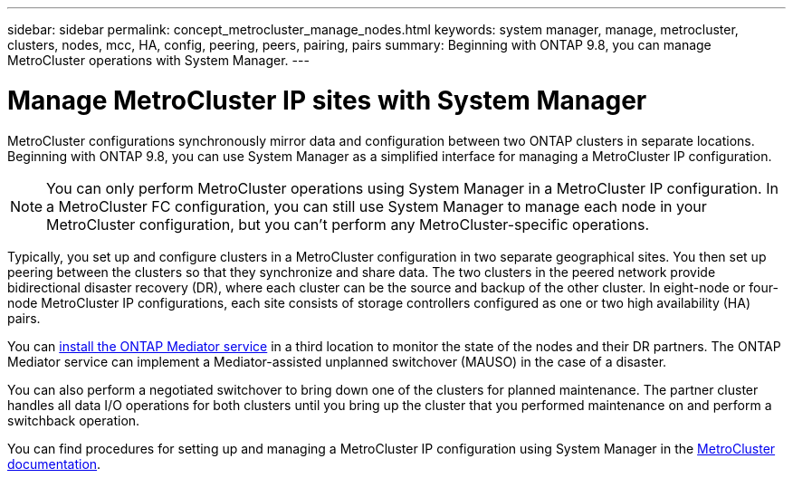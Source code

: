 ---
sidebar: sidebar
permalink: concept_metrocluster_manage_nodes.html
keywords: system manager, manage, metrocluster, clusters, nodes, mcc, HA, config, peering, peers, pairing, pairs
summary: Beginning with ONTAP 9.8, you can manage MetroCluster operations with System Manager.
---

= Manage MetroCluster IP sites with System Manager
:toclevels: 1
:hardbreaks:
:nofooter:
:icons: font
:linkattrs:
:imagesdir: ./media/

[.lead]
MetroCluster configurations synchronously mirror data and configuration between two ONTAP clusters in separate locations. Beginning with ONTAP 9.8, you can use System Manager as a simplified interface for managing a MetroCluster IP configuration.

NOTE: You can only perform MetroCluster operations using System Manager in a MetroCluster IP configuration. In a MetroCluster FC configuration, you can still use System Manager to manage each node in your MetroCluster configuration, but you can't perform any MetroCluster-specific operations.  

Typically, you set up and configure clusters in a MetroCluster configuration in two separate geographical sites. You then set up peering between the clusters so that they synchronize and share data. The two clusters in the peered network provide bidirectional disaster recovery (DR), where each cluster can be the source and backup of the other cluster. In eight-node or four-node MetroCluster IP configurations, each site consists of storage controllers configured as one or two high availability (HA) pairs. 

You can link:https://docs.netapp.com/us-en/ontap-metrocluster/mediator/concept_mediator_requirements.html[install the ONTAP Mediator service^] in a third location to monitor the state of the nodes and their DR partners. The ONTAP Mediator service can implement a Mediator-assisted unplanned switchover (MAUSO) in the case of a disaster.

You can also perform a negotiated switchover to bring down one of the clusters for planned maintenance. The partner cluster handles all data I/O operations for both clusters until you bring up the cluster that you performed maintenance on and perform a switchback operation.

You can find procedures for setting up and managing a MetroCluster IP configuration using System Manager in the link:https://docs.netapp.com/us-en/ontap-metrocluster/index.html[MetroCluster documentation^]. 

// 28 SEP 2020, BURT 1323833, new topic for 9.8, thomi
// 23 OCT 2020, thomi....review comments...all topics except ANDU apply only to IP
// 07 DEC 2021, BURT 1430515
